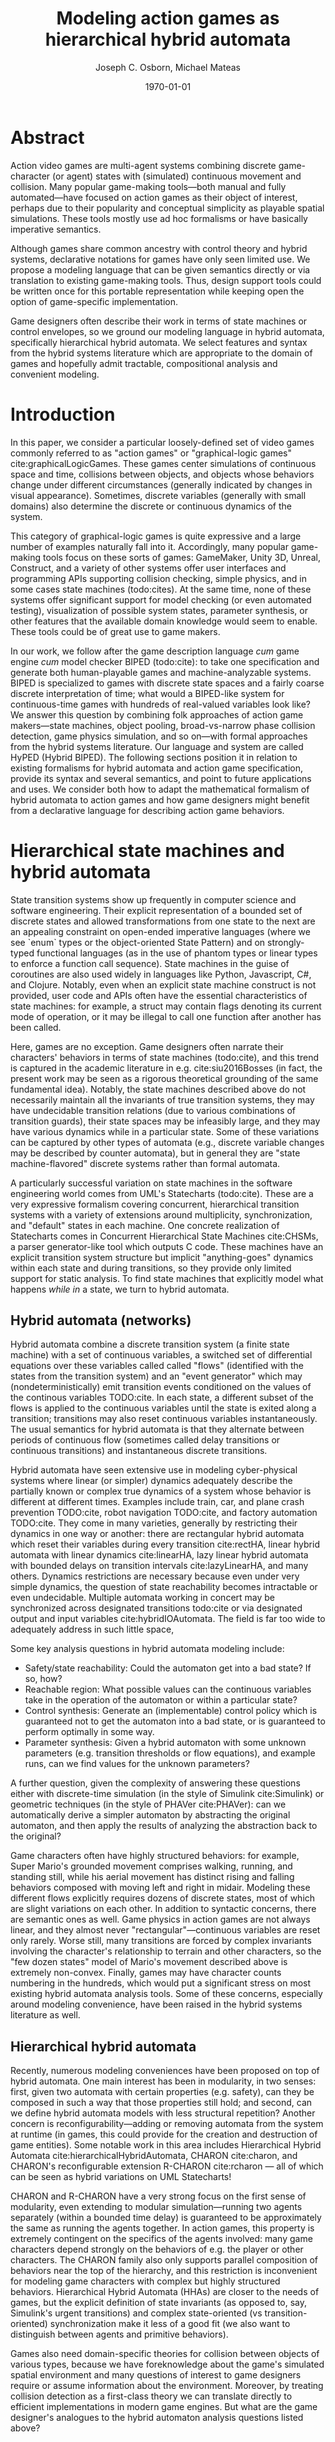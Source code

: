 #+LATEX_CLASS: article
#+LATEX_CLASS_OPTIONS:
#+LATEX_HEADER:
#+LATEX_HEADER_EXTRA:
#+DESCRIPTION:
#+KEYWORDS:
#+SUBTITLE:
#+DATE: \today
#+OPTIONS: toc:nil
#+TITLE: Modeling action games as hierarchical hybrid automata
#+AUTHOR: Joseph C. Osborn, Michael Mateas
#+EMAIL: jcosborn@soe.ucsc.edu, michaelm@soe.ucsc.edu

* Abstract
Action video games are multi-agent systems combining discrete game-character (or agent) states with (simulated) continuous movement and collision. Many popular game-making tools---both manual and fully automated---have focused on action games as their object of interest, perhaps due to their popularity and conceptual simplicity as playable spatial simulations. These tools mostly use ad hoc formalisms or have basically imperative semantics.

Although games share common ancestry with control theory and hybrid systems, declarative notations for games have only seen limited use. We propose a modeling language that can be given semantics directly or via translation to existing game-making tools. Thus, design support tools could be written once for this portable representation while keeping open the option of game-specific implementation.

Game designers often describe their work in terms of state machines or control envelopes, so we ground our modeling language in hybrid automata, specifically hierarchical hybrid automata. We select features and syntax from the hybrid systems literature which are appropriate to the domain of games and hopefully admit tractable, compositional analysis and convenient modeling.
* Introduction
In this paper, we consider a particular loosely-defined set of video games commonly referred to as "action games" or "graphical-logic games" cite:graphicalLogicGames.
These games center simulations of continuous space and time, collisions between objects, and objects whose behaviors change under different circumstances (generally indicated by changes in visual appearance).
Sometimes, discrete variables (generally with small domains) also determine the discrete or continuous dynamics of the system.

This category of graphical-logic games is quite expressive and a large number of examples naturally fall into it.
Accordingly, many popular game-making tools focus on these sorts of games: GameMaker, Unity 3D, Unreal, Construct, and a variety of other systems offer user interfaces and programming APIs supporting collision checking, simple physics, and in some cases state machines (todo:cites).
At the same time, none of these systems offer significant support for model checking (or even automated testing), visualization of possible system states, parameter synthesis, or other features that the available domain knowledge would seem to enable.
These tools could be of great use to game makers.

In our work, we follow after the game description language /cum/ game engine /cum/ model checker BIPED (todo:cite): to take one specification and generate both human-playable games and machine-analyzable systems.
BIPED is specialized to games with discrete state spaces and a fairly coarse discrete interpretation of time; what would a BIPED-like system for continuous-time games with hundreds of real-valued variables look like?
We answer this question by combining folk approaches of action game makers---state machines, object pooling, broad-vs-narrow phase collision detection, game physics simulation, and so on---with formal approaches from the hybrid systems literature.
Our language and system are called HyPED (Hybrid BIPED).
The following sections position it in relation to existing formalisms for hybrid automata and action game specification, provide its syntax and several semantics, and point to future applications and uses.
We consider both how to adapt the mathematical formalism of hybrid automata to action games and how game designers might benefit from a declarative language for describing action game behaviors.
* Hierarchical state machines and hybrid automata
State transition systems show up frequently in computer science and software engineering.
Their explicit representation of a bounded set of discrete states and allowed transformations from one state to the next are an appealing constraint on open-ended imperative languages (where we see `enum` types or the object-oriented State Pattern) and on strongly-typed functional languages (as in the use of phantom types or linear types to enforce a function call sequence).
State machines in the guise of coroutines are also used widely in languages like Python, Javascript, C#, and Clojure.
Notably, even when an explicit state machine construct is not provided, user code and APIs often have the essential characteristics of state machines: for example, a struct may contain flags denoting its current mode of operation, or it may be illegal to call one function after another has been called.

Here, games are no exception.
Game designers often narrate their characters' behaviors in terms of state machines (todo:cite), and this trend is captured in the academic literature in e.g. cite:siu2016Bosses (in fact, the present work may be seen as a rigorous theoretical grounding of the same fundamental idea).
Notably, the state machines described above do not necessarily maintain all the invariants of true transition systems, they may have undecidable transition relations (due to various combinations of transition guards), their state spaces may be infeasibly large, and they may have various dynamics while in a particular state.
Some of these variations can be captured by other types of automata (e.g., discrete variable changes may be described by counter automata), but in general they are "state machine-flavored" discrete systems rather than formal automata.

A particularly successful variation on state machines in the software engineering world comes from UML's Statecharts (todo:cite).
These are a very expressive formalism covering concurrent, hierarchical transition systems with a variety of extensions around multiplicity, synchronization, and "default" states in each machine.
One concrete realization of Statecharts comes in Concurrent Hierarchical State Machines cite:CHSMs, a parser generator-like tool which outputs C code.
These machines have an explicit transition system structure but implicit "anything-goes" dynamics within each state and during transitions, so they provide only limited support for static analysis.
To find state machines that explicitly model what happens /while in/ a state, we turn to hybrid automata.
** Hybrid automata (networks)
Hybrid automata combine a discrete transition system (a finite state machine) with a set of continuous variables, a switched set of differential equations over these variables called called "flows" (identified with the states from the transition system) and an "event generator" which may (nondeterministically) emit transition events conditioned on the values of the continous variables TODO:cite.
In each state, a different subset of the flows is applied to the continuous variables until the state is exited along a transition; transitions may also reset continuous variables instantaneously.
The usual semantics for hybrid automata is that they alternate between periods of continuous flow (sometimes called delay transitions or continuous transitions) and instantaneous discrete transitions.

Hybrid automata have seen extensive use in modeling cyber-physical systems where linear (or simpler) dynamics adequately describe the partially known or complex true dynamics of a system whose behavior is different at different times.
Examples include train, car, and plane crash prevention TODO:cite, robot navigation TODO:cite, and factory automation TODO:cite.
They come in many varieties, generally by restricting their dynamics in one way or another: there are rectangular hybrid automata which reset their variables during every transition cite:rectHA, linear hybrid automata with linear dynamics cite:linearHA, lazy linear hybrid automata with bounded delays on transition intervals cite:lazyLinearHA, and many others.
Dynamics restrictions are necessary because even under very simple dynamics, the question of state reachability becomes intractable or even undecidable.
Multiple automata working in concert may be synchronized across designated transitions todo:cite or via designated output and input variables cite:hybridIOAutomata.
The field is far too wide to adequately address in such little space, 

Some key analysis questions in hybrid automata modeling include:
- Safety/state reachability: Could the automaton get into a bad state? If so, how?
- Reachable region: What possible values can the continuous variables take in the operation of the automaton or within a particular state?
- Control synthesis: Generate an (implementable) control policy which is guaranteed not to get the automaton into a bad state, or is guaranteed to perform optimally in some way.
- Parameter synthesis: Given a hybrid automaton with some unknown parameters (e.g. transition thresholds or flow equations), and example runs, can we find values for the unknown parameters?

A further question, given the complexity of answering these questions either with discrete-time simulation (in the style of Simulink cite:Simulink) or geometric techniques (in the style of PHAVer cite:PHAVer): can we automatically derive a simpler automaton by abstracting the original automaton, and then apply the results of analyzing the abstraction back to the original?

Game characters often have highly structured behaviors: for example, Super Mario's grounded movement comprises walking, running, and standing still, while his aerial movement has distinct rising and falling behaviors composed with moving left and right in midair.
Modeling these different flows explicitly requires dozens of discrete states, most of which are slight variations on each other.
In addition to syntactic concerns, there are semantic ones as well.
Game physics in action games are not always linear, and they almost never "rectangular"---continuous variables are reset only rarely.
Worse still, many transitions are forced by complex invariants involving the character's relationship to terrain and other characters, so the "few dozen states" model of Mario's movement described above is extremely non-convex.
Finally, games may have character counts numbering in the hundreds, which would put a significant stress on most existing hybrid automata analysis tools.
Some of these concerns, especially around modeling convenience, have been raised in the hybrid systems literature as well.

** Hierarchical hybrid automata
Recently, numerous modeling conveniences have been proposed on top of hybrid automata.
One main interest has been in modularity, in two senses: first, given two automata with certain properties (e.g. safety), can they be composed in such a way that those properties still hold; and second, can we define hybrid automata models with less structural repetition?
Another concern is reconfigurability---adding or removing automata from the system at runtime (in games, this could provide for the creation and destruction of game entities).
Some notable work in this area includes Hierarchical Hybrid Automata cite:hierarchicalHybridAutomata, CHARON cite:charon, and CHARON's reconfigurable extension R-CHARON cite:rcharon --- all of which can be seen as hybrid variations on UML Statecharts!

CHARON and R-CHARON have a very strong focus on the first sense of modularity, even extending to modular simulation---running two agents separately (within a bounded time delay) is guaranteed to be approximately the same as running the agents together.
In action games, this property is extremely contingent on the specifics of the agents involved: many game characters depend strongly on the behaviors of e.g. the player or other characters.
The CHARON family also only supports parallel composition of behaviors near the top of the hierarchy, and this restriction is inconvenient for modeling game characters with complex but highly structured behaviors.
Hierarchical Hybrid Automata (HHAs) are closer to the needs of games, but the explicit definition of state invariants (as opposed to, say, Simulink's urgent transitions) and complex state-oriented (vs transition-oriented) synchronization make it less of a good fit (we also want to distinguish between agents and primitive behaviors).

Games also need domain-specific theories for collision between objects of various types, because we have foreknowledge about the game's simulated spatial environment and many questions of interest to game designers require or assume information about the environment.
Moreover, by treating collision detection as a first-class theory we can translate directly to efficient implementations in modern game engines.
But what are the game designer's analogues to the hybrid automaton analysis questions listed above?

* Why model action games?
** Motivation
*** Game code is hard to analyze using regular model checkers because their code runs so often (30 or 60 fps)
*** Game code is also hard to write, bug prone, etc
*** So, we want to make making good-feeling action games more accessible
**** (And generalize to other kinds of game as well)
*** and we want to increase the use of formal tools to reduce the need for playtesting to catch bugs or show what's possible that the designer didn't anticipate
*** Better specification formalisms are also good for e.g.:
**** learning game rules from video
**** automatic tutorialization
**** automated or mixed-initiative game generation
**** off-the-shelf recombination
**** parameter synthesis
*** Compare vs VGDL
Action games are also of interest in the academy.
Besides Super Mario Bros.'s status as a benchmark for game AI research (todo:cites), systems such as Variations Forever (todo:cite) and Game-o-Matic (todo:cite) have attempted to generate these games.
Game-specific design support tools have also been built for Flappy Bird (todo:cite), Cut the Rope (todo:cite), and other games.
The video game description language (VGDL) (todo:cite), a recent interchange format for describing graphical-logic games, treats action games as a testbed for general game-playing, 

** (Action) games and game designers use state machines a lot
*** Siu/Butler/Zook and other sources
    especially to coordinate character behavior/animation/variables
*** Worth talking about game maker action/response things and tools for novice programmers
**** Usually have to be augmented/replaced with e.g. scripting languages
*** Unity/Unreal state machine editors
*** Swink envelopes
** Operational logics interpretation of action games
*** OLs and definitions of the relevant ones
*** Evident connection to hybrid automata networks
**** Discrete states plus physics
*** Low level HA formalism (constant or accelerating linearly to a fixed limit) was sufficient to express the games but not very pleasant and very verbose, because it was at the wrong level of abstraction.
**** especially considering control envelopes which had to be spread among many states.
While on the surface HAs seem a natural fit for modeling action games, previous attempts to apply them to this purpose have been stopped short by limitations of the modeling languages and model checkers cite:gameMovementViaHAs.
*** So here's HyPED 2
* HyPED 2 Syntax
** Desiderata
*** Differences between game character state machines and regular hybrid automata
**** Required/urgent transitions like simulink
**** Complex non-convex, non-linear invariants
***** Because whole world is modeled, including collision geometry
**** But innate piecewise linear interpretation ("spatial coherence" assumption)
**** Deterministic and known rules, instead of mysterious ineffable world
***** But ineffable world can be assumed if it helps some type of analysis
*** Different analysis and expressivity objectives too
**** Natural for modeling
**** Visualization and exploratory info at least as important as safety analysis
**** This representation also seems easier for tasks such as automated game generation, learning game rules from videos of play, or tutorial synthesis.

** Characters
** Parameters
** Continuous variables
   And types
** Discrete variables
   And types
*** could be either a sugar or natively handled if there's a good theory for it
** States and flows
*** States
*** Flows
**** Only continuous variables or cv' or cv'' = other continuous variables (possibly of other characters, if given as parameters--similar to hybrid I/O automata but not as strict given collision rules)
*** State nesting
**** Syntax for naming states
**** flow overrides/augmentations
*** Parallel states
*** Sugar: On-entry updates
** Colliders and collision
*** could be either a sugar or natively handled if there's a good theory for it
** Edges
*** Guards
**** State checks
**** Discrete variable checks
**** Continuous variable checks (of this and other characters if given as parameters or maybe if suitably quantified, see above note on flows)
**** Collision checks
**** Input controller checks
*** Continuous and discrete variable updates
*** Joint transitions
    Effectively, guards on "did this other state just now change?"
** Creating and destroying characters
*** Pooling approach and "spawners" (similar to statically allocated objects)
*** Dynamic logic approach (similar to dynamically allocated objects)
** Sugar: ADSR Envelopes
** Sugar: Parameterized states
* Examples
** Flappy
** Mario
** Zelda
** Metroid
** Shmups
* Semantics
** Code generation (discrete time step)
** Code generation (discrete time step, existing physics/game engine)
*** Interesting because the discrete part is more like a controller while the physics engine acts like a plant
** Interpretation ("event driven physics")
** Reduction to other HA or transition system formalisms
** Model checking
*** Transition-time symbolic execution
*** Bounded model checking
**** Difficult on the real system, but amenable to abstraction
** Abstraction
   Many of these work by using information supplied in the sugar: e.g. control envelopes, nesting hierarchy, discrete variable or parameterized state sugar
*** Discretization of space/time
*** controller/plant
*** horizontal, i.e. across characters
*** vertical, i.e. between state groups at different levels
*** Invariant synthesis and invariant-based analysis
* Evaluation (can be small?)
* Next steps
** Visual modeling
*** See HieroMate as well
** Game level corpus integration (game behavior corpus)
** Idle games
** Actually do some of these analyses
** Do some evaluation with other game designers
** Languages for other types of games
** Playspecs
*** Also consider HRCTL (hierarchical hybrid ctl)
